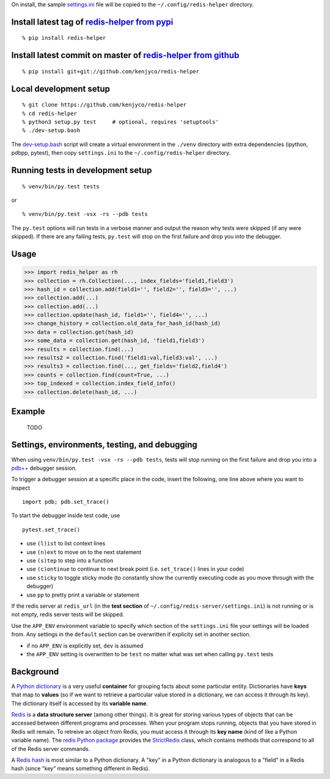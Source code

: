 On install, the sample
`settings.ini <https://github.com/kenjyco/redis-helper/blob/master/settings.ini>`__
file will be copied to the ``~/.config/redis-helper`` directory.

Install latest tag of `redis-helper from pypi <https://pypi.python.org/pypi/redis-helper>`__
--------------------------------------------------------------------------------------------

::

    % pip install redis-helper

Install latest commit on master of `redis-helper from github <https://github.com/kenjyco/redis-helper>`__
---------------------------------------------------------------------------------------------------------

::

    % pip install git+git://github.com/kenjyco/redis-helper

Local development setup
-----------------------

::

    % git clone https://github.com/kenjyco/redis-helper
    % cd redis-helper
    % python3 setup.py test     # optional, requires 'setuptools'
    % ./dev-setup.bash

The
`dev-setup.bash <https://github.com/kenjyco/redis-helper/blob/master/dev-setup.bash>`__
script will create a virtual environment in the ``./venv`` directory
with extra dependencies (ipython, pdbpp, pytest), then copy
``settings.ini`` to the ``~/.config/redis-helper`` directory.

Running tests in development setup
----------------------------------

::

    % venv/bin/py.test tests

or

::

    % venv/bin/py.test -vsx -rs --pdb tests

The ``py.test`` options will run tests in a verbose manner and output
the reason why tests were skipped (if any were skipped). If there are
any failing tests, ``py.test`` will stop on the first failure and drop
you into the debugger.

Usage
-----

.. code:: python

    >>> import redis_helper as rh
    >>> collection = rh.Collection(..., index_fields='field1,field3')
    >>> hash_id = collection.add(field1='', field2='', field3='', ...)
    >>> collection.add(...)
    >>> collection.add(...)
    >>> collection.update(hash_id, field1='', field4='', ...)
    >>> change_history = collection.old_data_for_hash_id(hash_id)
    >>> data = collection.get(hash_id)
    >>> some_data = collection.get(hash_id, 'field1,field3')
    >>> results = collection.find(...)
    >>> results2 = collection.find('field1:val,field3:val', ...)
    >>> results3 = collection.find(..., get_fields='field2,field4')
    >>> counts = collection.find(count=True, ...)
    >>> top_indexed = collection.index_field_info()
    >>> collection.delete(hash_id, ...)

Example
-------

    TODO

Settings, environments, testing, and debugging
----------------------------------------------

When using ``venv/bin/py.test -vsx -rs --pdb tests``, tests will stop
running on the first failure and drop you into a
`pdb++ <https://pypi.python.org/pypi/pdbpp/>`__ debugger session.

To trigger a debugger session at a specific place in the code, insert
the following, one line above where you want to inspect

::

    import pdb; pdb.set_trace()

To start the debugger inside test code, use

::

    pytest.set_trace()

-  use ``(l)ist`` to list context lines
-  use ``(n)ext`` to move on to the next statement
-  use ``(s)tep`` to step into a function
-  use ``(c)ontinue`` to continue to next break point (i.e.
   ``set_trace()`` lines in your code)
-  use ``sticky`` to toggle sticky mode (to constantly show the
   currently executing code as you move through with the debugger)
-  use ``pp`` to pretty print a variable or statement

If the redis server at ``redis_url`` (in the **test section** of
``~/.config/redis-server/settings.ini``) is not running or is not empty,
redis server tests will be skipped.

Use the ``APP_ENV`` environment variable to specify which section of the
``settings.ini`` file your settings will be loaded from. Any settings in
the ``default`` section can be overwritten if explicity set in another
section.

-  if no ``APP_ENV`` is explicitly set, ``dev`` is assumed
-  the ``APP_ENV`` setting is overwritten to be ``test`` no matter what
   was set when calling ``py.test`` tests

Background
----------

A `Python
dictionary <https://docs.python.org/3/tutorial/datastructures.html#dictionaries>`__
is a very useful **container** for grouping facts about some particular
entity. Dictionaries have **keys** that map to **values** (so if we want
to retrieve a particular value stored in a dictionary, we can access it
through its key). The dictionary itself is accessed by its **variable
name**.

`Redis <http://redis.io/topics/data-types-intro>`__ is a **data
structure server** (among other things). It is great for storing various
types of objects that can be accessed between different programs and
processes. When your program stops running, objects that you have stored
in Redis will remain. To retreive an object from Redis, you must access
it through its **key name** (kind of like a Python variable name). The
`redis Python package <https://github.com/andymccurdy/redis-py>`__
provides the
`StrictRedis <https://redis-py.readthedocs.org/en/latest/#redis.StrictRedis>`__
class, which contains methods that correspond to all of the Redis server
commands.

A `Redis hash <http://redis.io/commands#hash>`__ is most similar to a
Python dictionary. A "key" in a Python dictionary is analogous to a
"field" in a Redis hash (since "key" means something different in
Redis).


